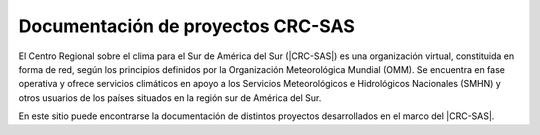 .. Prueba documentacion documentation master file, created by
   sphinx-quickstart on Wed Mar 16 18:44:28 2022.
   You can adapt this file completely to your liking, but it should at least
   contain the root `toctree` directive.

**Documentación de proyectos CRC-SAS**
====

El Centro Regional sobre el clima para el Sur de América del Sur (|CRC-SAS|) es una organización virtual, constituida en forma de red, según los principios definidos por la Organización Meteorológica Mundial (OMM). Se encuentra en fase operativa y ofrece servicios climáticos en apoyo a los Servicios Meteorológicos e Hidrológicos Nacionales (SMHN) y otros usuarios de los países situados en la región sur de América del Sur.

.. |CRC-SAS| raw:: html

   <a href="https://www.crc-sas.org/es/" target="_blank">CRC-SAS</a>  
   
En este sitio puede encontrarse la documentación de distintos proyectos desarrollados en el marco del |CRC-SAS|.

.. |CRC-SAS| raw:: html

   <a href="https://www.crc-sas.org/es/" target="_blank">CRC-SAS</a>
